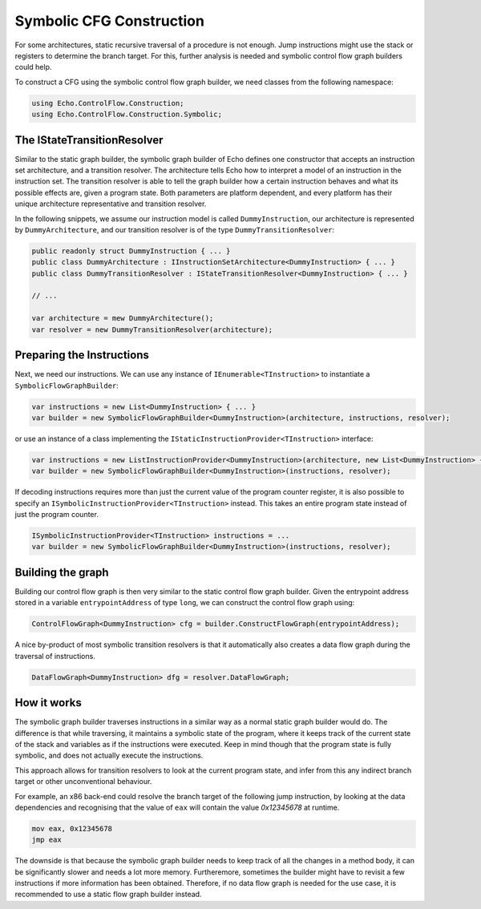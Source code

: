 Symbolic CFG Construction
=========================

For some architectures, static recursive traversal of a procedure is not enough. Jump instructions might use the stack or registers to determine the branch target. For this, further analysis is needed and symbolic control flow graph builders could help.

To construct a CFG using the symbolic control flow graph builder, we need classes from the following namespace:

.. code-block:: csharp
    
    using Echo.ControlFlow.Construction;
    using Echo.ControlFlow.Construction.Symbolic;


The IStateTransitionResolver
----------------------------

Similar to the static graph builder, the symbolic graph builder of Echo defines one constructor that accepts an instruction set architecture, and a transition resolver. The architecture tells Echo how to interpret a model of an instruction in the instruction set. The transition resolver is able to tell the graph builder how a certain instruction behaves and what its possible effects are, given a program state. Both parameters are platform dependent, and every platform has their unique architecture representative and transition resolver.

In the following snippets, we assume our instruction model is called ``DummyInstruction``, our architecture is represented by ``DummyArchitecture``, and our transition resolver is of the type ``DummyTransitionResolver``:

.. code-block:: csharp

    public readonly struct DummyInstruction { ... } 
    public class DummyArchitecture : IInstructionSetArchitecture<DummyInstruction> { ... }
    public class DummyTransitionResolver : IStateTransitionResolver<DummyInstruction> { ... }

    // ...

    var architecture = mew DummyArchitecture();
    var resolver = new DummyTransitionResolver(architecture);


Preparing the Instructions
--------------------------

Next, we need our instructions. We can use any instance of ``IEnumerable<TInstruction>`` to instantiate a ``SymbolicFlowGraphBuilder``:

.. code-block:: csharp

    var instructions = new List<DummyInstruction> { ... }
    var builder = new SymbolicFlowGraphBuilder<DummyInstruction>(architecture, instructions, resolver);


or use an instance of a class implementing the ``IStaticInstructionProvider<TInstruction>`` interface:

.. code-block:: csharp

    var instructions = new ListInstructionProvider<DummyInstruction>(architecture, new List<DummyInstruction> { ... });
    var builder = new SymbolicFlowGraphBuilder<DummyInstruction>(instructions, resolver);

If decoding instructions requires more than just the current value of the program counter register, it is also possible to specify an ``ISymbolicInstructionProvider<TInstruction>`` instead. This takes an entire program state instead of just the program counter.

.. code-block:: csharp

    ISymbolicInstructionProvider<TInstruction> instructions = ...
    var builder = new SymbolicFlowGraphBuilder<DummyInstruction>(instructions, resolver);


Building the graph
------------------

Building our control flow graph is then very similar to the static control flow graph builder. Given the entrypoint address stored in a variable ``entrypointAddress`` of type ``long``, we can construct the control flow graph using:

.. code-block:: csharp

    ControlFlowGraph<DummyInstruction> cfg = builder.ConstructFlowGraph(entrypointAddress);

A nice by-product of most symbolic transition resolvers is that it automatically also creates a data flow graph during the traversal of instructions.

.. code-block:: csharp

    DataFlowGraph<DummyInstruction> dfg = resolver.DataFlowGraph;


How it works
-------------

The symbolic graph builder traverses instructions in a similar way as a normal static graph builder would do. The difference is that while traversing, it maintains a symbolic state of the program, where it keeps track of the current state of the stack and variables as if the instructions were executed. Keep in mind though that the program state is fully symbolic, and does not actually execute the instructions.

This approach allows for transition resolvers to look at the current program state, and infer from this any indirect branch target or other unconventional behaviour.

For example, an x86 back-end could resolve the branch target of the following jump instruction, by looking at the data dependencies and recognising that the value of ``eax`` will contain the value `0x12345678` at runtime.

.. code-block:: csharp

    mov eax, 0x12345678
    jmp eax

The downside is that because the symbolic graph builder needs to keep track of all the changes in a method body, it can be significantly slower and needs a lot more memory. Furtheremore, sometimes the builder might have to revisit a few instructions if more information has been obtained. Therefore, if no data flow graph is needed for the use case, it is recommended to use a static flow graph builder instead.